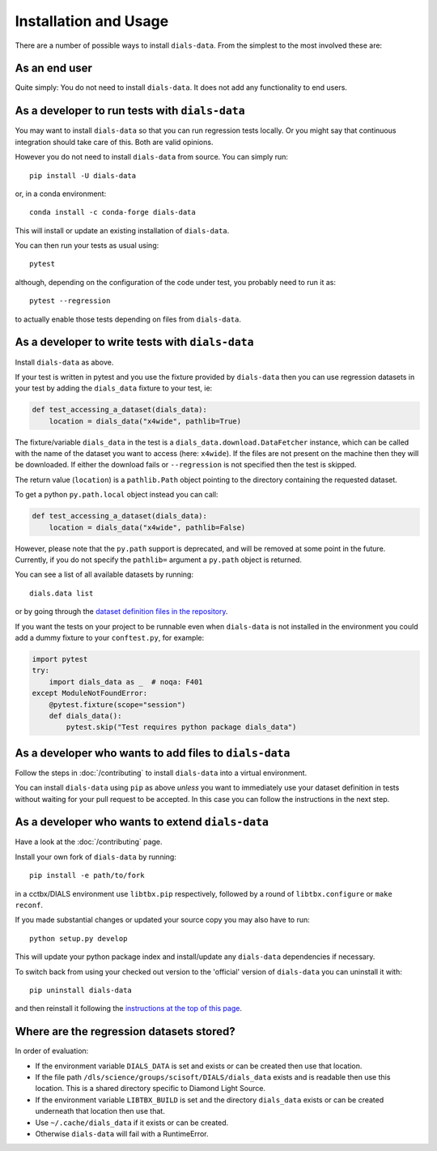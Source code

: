 .. highlight:: shell

======================
Installation and Usage
======================

There are a number of possible ways to install ``dials-data``.
From the simplest to the most involved these are:


As an end user
^^^^^^^^^^^^^^

Quite simply: You do not need to install ``dials-data``.
It does not add any functionality to end users.


As a developer to run tests with ``dials-data``
^^^^^^^^^^^^^^^^^^^^^^^^^^^^^^^^^^^^^^^^^^^^^^^

You may want to install ``dials-data`` so that you can run regression tests locally.
Or you might say that continuous integration should take care of this.
Both are valid opinions.

.. _basic-installation:

However you do not need to install ``dials-data`` from source. You can simply run::

    pip install -U dials-data

or, in a conda environment::

    conda install -c conda-forge dials-data

This will install or update an existing installation of ``dials-data``.

You can then run your tests as usual using::

    pytest

although, depending on the configuration of the code under test, you
probably need to run it as::

    pytest --regression

to actually enable those tests depending on files from ``dials-data``.


As a developer to write tests with ``dials-data``
^^^^^^^^^^^^^^^^^^^^^^^^^^^^^^^^^^^^^^^^^^^^^^^^^

Install ``dials-data`` as above.

If your test is written in pytest and you use the fixture provided by
``dials-data`` then you can use regression datasets in your test by
adding the ``dials_data`` fixture to your test, ie:

.. code-block:: python

    def test_accessing_a_dataset(dials_data):
        location = dials_data("x4wide", pathlib=True)

The fixture/variable ``dials_data`` in the test is a
``dials_data.download.DataFetcher`` instance, which can be called with
the name of the dataset you want to access (here: ``x4wide``). If the
files are not present on the machine then they will be downloaded.
If either the download fails or ``--regression`` is not specified then
the test is skipped.

The return value (``location``) is a ``pathlib.Path`` object pointing
to the directory containing the requested dataset.

To get a python ``py.path.local`` object instead you can call:

.. code-block:: python

    def test_accessing_a_dataset(dials_data):
        location = dials_data("x4wide", pathlib=False)

However, please note that the ``py.path`` support is deprecated, and
will be removed at some point in the future. Currently, if you do not
specify the ``pathlib=`` argument a ``py.path`` object is returned.

You can see a list of all available datasets by running::

    dials.data list

or by going through the
`dataset definition files in the repository <https://github.com/dials/data/tree/master/dials_data/definitions>`__.

If you want the tests on your project to be runnable even when
``dials-data`` is not installed in the environment you could add a
dummy fixture to your ``conftest.py``, for example:

.. code-block:: python

    import pytest
    try:
        import dials_data as _  # noqa: F401
    except ModuleNotFoundError:
        @pytest.fixture(scope="session")
        def dials_data():
            pytest.skip("Test requires python package dials_data")


As a developer who wants to add files to ``dials-data``
^^^^^^^^^^^^^^^^^^^^^^^^^^^^^^^^^^^^^^^^^^^^^^^^^^^^^^^

Follow the steps in :doc:`/contributing` to install ``dials-data`` into a
virtual environment.

You can install ``dials-data`` using ``pip`` as above *unless* you want to
immediately use your dataset definition in tests without waiting for your
pull request to be accepted. In this case you can follow the instructions
in the next step.


As a developer who wants to extend ``dials-data``
^^^^^^^^^^^^^^^^^^^^^^^^^^^^^^^^^^^^^^^^^^^^^^^^^

Have a look at the :doc:`/contributing` page.

Install your own fork of ``dials-data`` by running::

    pip install -e path/to/fork

in a cctbx/DIALS environment use ``libtbx.pip`` respectively, followed by
a round of ``libtbx.configure`` or ``make reconf``.

If you made substantial changes or updated your source copy you may also
have to run::

    python setup.py develop

This will update your python package index and install/update any
``dials-data`` dependencies if necessary.

To switch back from using your checked out version to the 'official'
version of ``dials-data`` you can uninstall it with::

    pip uninstall dials-data

and then reinstall it following the
`instructions at the top of this page <basic-installation_>`__.


Where are the regression datasets stored?
^^^^^^^^^^^^^^^^^^^^^^^^^^^^^^^^^^^^^^^^^

In order of evaluation:

* If the environment variable ``DIALS_DATA`` is set and exists or can be
  created then use that location.
* If the file path ``/dls/science/groups/scisoft/DIALS/dials_data`` exists and is readable then
  use this location. This is a shared directory specific to Diamond Light Source.
* If the environment variable ``LIBTBX_BUILD`` is set and the directory
  ``dials_data`` exists or can be created underneath that location then
  use that.
* Use ``~/.cache/dials_data`` if it exists or can be created.
* Otherwise ``dials-data`` will fail with a RuntimeError.
